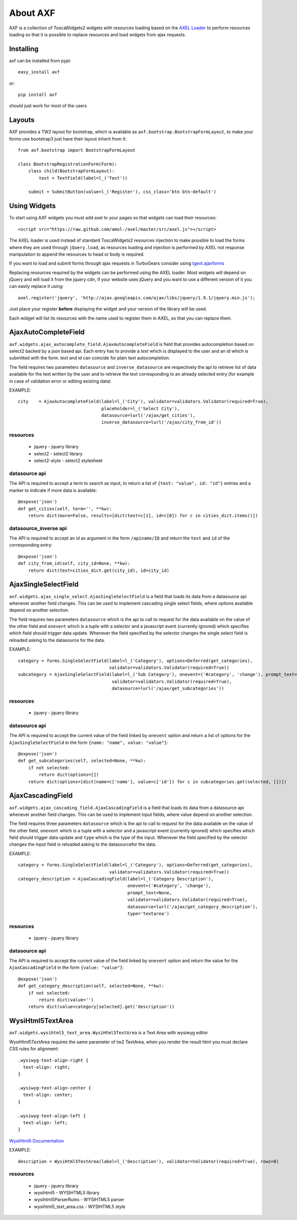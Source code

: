 =========================
About AXF
=========================

AXF is a collection of ToscaWidgets2 widgets with resources loading
based on the `AXEL Loader <https://github.com/amol-/axel>`_ to perform
resources loading so that it is possible to replace resources and load
widgets from ajax requests.

Installing
=========================

axf can be installed from pypi::

    easy_install axf

or::

    pip install axf

should just work for most of the users

Layouts
=======

AXF provides a TW2 layout for bootstrap, which is available as
``axf.bootstrap.BootstrapFormLayout``, to make your forms use
bootstrap3 just have their layout inherit from it::

    from axf.bootstrap import BootstrapFormLayout

    class BootstrapRegistrationForm(Form):
        class child(BootstrapFormLayout):
            text = TextField(label=l_('Text'))

        submit = SubmitButton(value=l_('Register'), css_class='btn btn-default')


Using Widgets
==========================

To start using AXF widgets you must add axel to your pages so that
widgets can load their resources::

    <script src="https://raw.github.com/amol-/axel/master/src/axel.js"></script>

The AXEL loader is used instead of standard ToscaWidgets2 resources
injection to make possible to load the forms where they are used through
``jQuery.load``, as resources loading and injection is performed by
AXEL not response manipulation to append the resources to head or body
is required.

If you want to load and submit forms through ajax requests in TurboGears
consider using `tgext.ajaxforms <https://bitbucket.org/_amol_/tgext.ajaxforms>`_

Replacing resources required by the widgets can be performed using
the AXEL loader. Most widgets will depend on jQuery and will load it
from the jquery cdn, if your website uses jQuery and you want to use
a different version of it you can easily replace it using::

    axel.register('jquery', 'http://ajax.googleapis.com/ajax/libs/jquery/1.9.1/jquery.min.js');

Just place your register **before** displaying the widget and your version
of the library will be used.

Each widget will list its resources with the name used to register them
in AXEL, so that you can replace them.

AjaxAutoCompleteField
==========================

``axf.widgets.ajax_autocomplete_field.AjaxAutocompleteField`` is field that provides
autocompletion based on select2 backed by a json based api. Each entry has to provide
a *text* which is displayed to the user and an *id* which is submitted with the form.
*text* and *id* can coincide for plain text autocompletion.

The field requires two parameters ``datasource`` and ``inverse_datasource`` are respectively
the api to retrieve list of data available for the text written by the user and to retrieve
the text corresponding to an already selected entry (for example in case of validation error
or editing existing data)

EXAMPLE::

      city    = AjaxAutocompleteField(label=l_('City'), validator=validators.Validator(required=True),
                                      placeholder=l_('Select City'),
                                      datasource=lurl('/ajax/get_cities'),
                                      inverse_datasource=lurl('/ajax/city_from_id'))

resources
~~~~~~~~~~~~~~~~~~

    * jquery - jquery library
    * select2 - select2 library
    * select2-style - select2 stylesheet

datasource api
~~~~~~~~~~~~~~~~~~

The API is required to accept a term to search as input, to return a list of
``{text: "value", id: "id"}`` entries and a marker to indicate if more data is available::

    @expose('json')
    def get_cities(self, term='', **kw):
        return dict(more=False, results=[dict(text=c[1], id=c[0]) for c in cities_dict.items()])

datasource_inverse api
~~~~~~~~~~~~~~~~~~~~~~~~~

The API is required to accept an id as argument in the form ``/apiname/ID`` and return the
``text`` and ``id`` of the corresponding entry::

    @expose('json')
    def city_from_id(self, city_id=None, **kw):
        return dict(text=cities_dict.get(city_id), id=city_id)


AjaxSingleSelectField
==========================

``axf.widgets.ajax_single_select.AjaxSingleSelectField`` is a field that loads its data
from a datasource api whenever another field changes. This can be used to implement cascading
single select fields, where options available depend on another selection.

The field requires two parameters ``datasource`` which is the api to call to request
for the data available on the value of the other field and ``onevent`` which is
a tuple with a selector and a javascript event (currently ignored) which specifies
which field should trigger data update. Whenever the  field specified by the selector changes
the single select field is reloaded asking to the datasource for the data.

EXAMPLE::

    category = forms.SingleSelectField(label=l_('Category'), options=Deferred(get_categories),
                                       validator=validators.Validator(required=True))
    subcategory = AjaxSingleSelectField(label=l_('Sub Category'), onevent=('#category', 'change'), prompt_text=None,
                                        validator=validators.Validator(required=True),
                                        datasource=lurl('/ajax/get_subcategories'))

resources
~~~~~~~~~~~~~~~~~~

    * jquery - jquery library

datasource api
~~~~~~~~~~~~~~~~~~~~~

The API is required to accept the current value of the field linked by ``onevent`` option
and return a list of options for the ``AjaxSingleSelectField`` in the form
``{name: "name", value: "value"}``::

    @expose('json')
    def get_subcategories(self, selected=None, **kw):
        if not selected:
            return dict(options=[])
        return dict(options=[dict(name=c['name'], value=c['id']) for c in subcategories.get(selected, [])])


AjaxCascadingField
==========================

``axf.widgets.ajax_cascading_field.AjaxCascadingField`` is a field that loads its data
from a datasource api whenever another field changes. This can be used to implement input fields,
where value depend on another selection.

The field requires three parameters ``datasource`` which is the api to call to request
for the data available on the value of the other field, ``onevent`` which is
a tuple with a selector and a javascript event (currently ignored) which specifies
which field should trigger data update and ``type`` which is the type of the input.
Whenever the  field specified by the selector changes the input field is
reloaded asking to the datasourcefor the data.

EXAMPLE::

    category = forms.SingleSelectField(label=l_('Category'), options=Deferred(get_categories),
                                       validator=validators.Validator(required=True))
    category_description = AjaxCascadingField(label=l_('Category Description'),
                                              onevent=('#category', 'change'),
                                              prompt_text=None,
                                              validator=validators.Validator(required=True),
                                              datasource=lurl('/ajax/get_category_description'),
                                              type='textarea')

resources
~~~~~~~~~~~~~~~~~~

    * jquery - jquery library

datasource api
~~~~~~~~~~~~~~~~~~~~~

The API is required to accept the current value of the field linked by ``onevent`` option
and return the value for the ``AjaxCascadingField`` in the form
``{value: "value"}``::

    @expose('json')
    def get_category_description(self, selected=None, **kw):
        if not selected:
            return dict(value='')
        return dict(value=category[selected].get('description'))


WysiHtml5TextArea
==========================

``axf.widgets.wysihtml5_text_area.WysiHtml5TextArea`` is a Text Area with wysiwyg editor

WysiHtml5TextArea requires the same parameter of tw2 TextArea, when you render the result
html you must declare CSS rules for alignment::

    .wysiwyg-text-align-right {
      text-align: right;
    }

    .wysiwyg-text-align-center {
      text-align: center;
    }

    .wysiwyg-text-align-left {
      text-align: left;
    }

`WysiHtml5 Documentation <https://github.com/xing/wysihtml5/wiki/Getting-Started>`_


EXAMPLE::

    description = WysiHtml5TextArea(label=l_('Description'), validator=Validator(required=True), rows=8)

resources
~~~~~~~~~~~~~~~~~~

    * jquery - jquery library
    * wysihtml5 - WYSIHTML5 library
    * wysihtml5ParserRules - WYSIHTML5 parser
    * wysihtml5_text_area.css - WYSIHTML5 style
